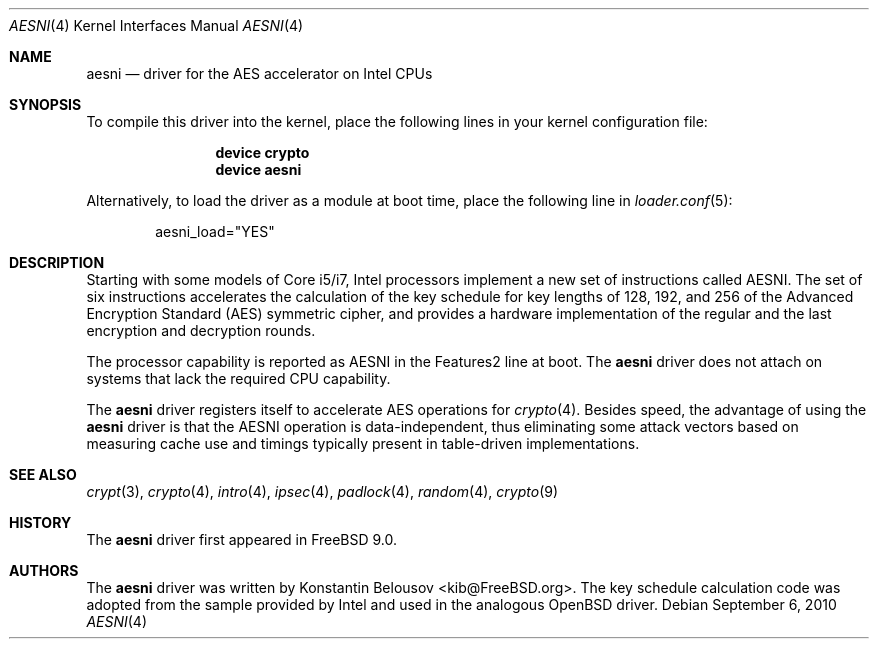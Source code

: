 .\" Copyright (c) 2010 Konstantin Belousov <kib@FreeBSD.org>
.\" All rights reserved.
.\"
.\" Redistribution and use in source and binary forms, with or without
.\" modification, are permitted provided that the following conditions
.\" are met:
.\" 1. Redistributions of source code must retain the above copyright
.\"    notice, this list of conditions and the following disclaimer.
.\" 2. Redistributions in binary form must reproduce the above copyright
.\"    notice, this list of conditions and the following disclaimer in the
.\"    documentation and/or other materials provided with the distribution.
.\"
.\" THIS SOFTWARE IS PROVIDED BY THE AUTHOR AND CONTRIBUTORS ``AS IS'' AND
.\" ANY EXPRESS OR IMPLIED WARRANTIES, INCLUDING, BUT NOT LIMITED TO, THE
.\" IMPLIED WARRANTIES OF MERCHANTABILITY AND FITNESS FOR A PARTICULAR PURPOSE
.\" ARE DISCLAIMED.  IN NO EVENT SHALL THE AUTHOR OR CONTRIBUTORS BE LIABLE
.\" FOR ANY DIRECT, INDIRECT, INCIDENTAL, SPECIAL, EXEMPLARY, OR CONSEQUENTIAL
.\" DAMAGES (INCLUDING, BUT NOT LIMITED TO, PROCUREMENT OF SUBSTITUTE GOODS
.\" OR SERVICES; LOSS OF USE, DATA, OR PROFITS; OR BUSINESS INTERRUPTION)
.\" HOWEVER CAUSED AND ON ANY THEORY OF LIABILITY, WHETHER IN CONTRACT, STRICT
.\" LIABILITY, OR TORT (INCLUDING NEGLIGENCE OR OTHERWISE) ARISING IN ANY WAY
.\" OUT OF THE USE OF THIS SOFTWARE, EVEN IF ADVISED OF THE POSSIBILITY OF
.\" SUCH DAMAGE.
.\"
.\" $FreeBSD: releng/9.3/share/man/man4/aesni.4 212388 2010-09-09 21:37:05Z brueffer $
.\"
.Dd September 6, 2010
.Dt AESNI 4
.Os
.Sh NAME
.Nm aesni
.Nd "driver for the AES accelerator on Intel CPUs"
.Sh SYNOPSIS
To compile this driver into the kernel,
place the following lines in your
kernel configuration file:
.Bd -ragged -offset indent
.Cd "device crypto"
.Cd "device aesni"
.Ed
.Pp
Alternatively, to load the driver as a
module at boot time, place the following line in
.Xr loader.conf 5 :
.Bd -literal -offset indent
aesni_load="YES"
.Ed
.Sh DESCRIPTION
Starting with some models of Core i5/i7, Intel processors implement
a new set of instructions called AESNI.
The set of six instructions accelerates the calculation of the key
schedule for key lengths of 128, 192, and 256 of the Advanced
Encryption Standard (AES) symmetric cipher, and provides a hardware
implementation of the regular and the last encryption and decryption
rounds.
.Pp
The processor capability is reported as AESNI in the Features2 line at boot.
The
.Nm
driver does not attach on systems that lack the required CPU capability.
.Pp
The
.Nm
driver registers itself to accelerate AES operations for
.Xr crypto 4 .
Besides speed, the advantage of using the
.Nm
driver is that the AESNI operation
is data-independent, thus eliminating some attack vectors based on
measuring cache use and timings typically present in table-driven
implementations.
.Sh SEE ALSO
.Xr crypt 3 ,
.Xr crypto 4 ,
.Xr intro 4 ,
.Xr ipsec 4 ,
.Xr padlock 4 ,
.Xr random 4 ,
.Xr crypto 9
.Sh HISTORY
The
.Nm
driver first appeared in
.Fx 9.0 .
.Sh AUTHORS
.An -nosplit
The
.Nm
driver was written by
.An Konstantin Belousov Aq kib@FreeBSD.org .
The key schedule calculation code was adopted from the sample provided
by Intel and used in the analogous
.Ox
driver.
